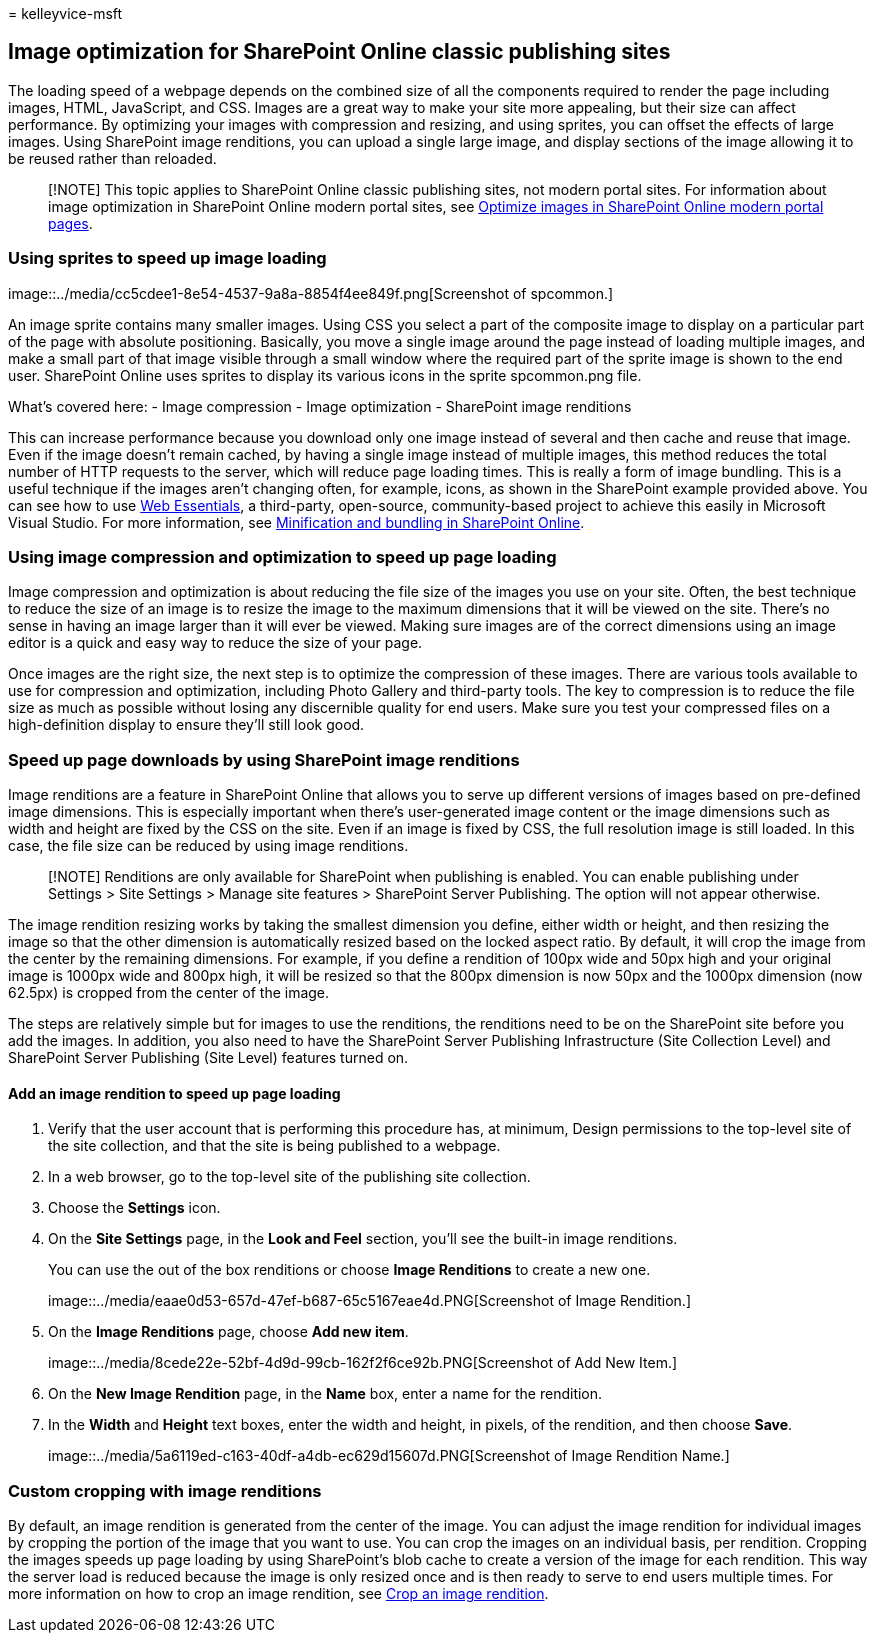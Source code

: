 = 
kelleyvice-msft

== Image optimization for SharePoint Online classic publishing sites

The loading speed of a webpage depends on the combined size of all the
components required to render the page including images, HTML,
JavaScript, and CSS. Images are a great way to make your site more
appealing, but their size can affect performance. By optimizing your
images with compression and resizing, and using sprites, you can offset
the effects of large images. Using SharePoint image renditions, you can
upload a single large image, and display sections of the image allowing
it to be reused rather than reloaded.

____
[!NOTE] This topic applies to SharePoint Online classic publishing
sites, not modern portal sites. For information about image optimization
in SharePoint Online modern portal sites, see
link:modern-image-optimization.md[Optimize images in SharePoint Online
modern portal pages].
____

=== Using sprites to speed up image loading

image::../media/cc5cdee1-8e54-4537-9a8a-8854f4ee849f.png[Screenshot of
spcommon.]

An image sprite contains many smaller images. Using CSS you select a
part of the composite image to display on a particular part of the page
with absolute positioning. Basically, you move a single image around the
page instead of loading multiple images, and make a small part of that
image visible through a small window where the required part of the
sprite image is shown to the end user. SharePoint Online uses sprites to
display its various icons in the sprite spcommon.png file.

What’s covered here: - Image compression - Image optimization -
SharePoint image renditions

This can increase performance because you download only one image
instead of several and then cache and reuse that image. Even if the
image doesn’t remain cached, by having a single image instead of
multiple images, this method reduces the total number of HTTP requests
to the server, which will reduce page loading times. This is really a
form of image bundling. This is a useful technique if the images aren’t
changing often, for example, icons, as shown in the SharePoint example
provided above. You can see how to use https://vswebessentials.com/[Web
Essentials], a third-party, open-source, community-based project to
achieve this easily in Microsoft Visual Studio. For more information,
see
link:./minification-and-bundling-in-sharepoint-online.md[Minification
and bundling in SharePoint Online].

=== Using image compression and optimization to speed up page loading

Image compression and optimization is about reducing the file size of
the images you use on your site. Often, the best technique to reduce the
size of an image is to resize the image to the maximum dimensions that
it will be viewed on the site. There’s no sense in having an image
larger than it will ever be viewed. Making sure images are of the
correct dimensions using an image editor is a quick and easy way to
reduce the size of your page.

Once images are the right size, the next step is to optimize the
compression of these images. There are various tools available to use
for compression and optimization, including Photo Gallery and
third-party tools. The key to compression is to reduce the file size as
much as possible without losing any discernible quality for end users.
Make sure you test your compressed files on a high-definition display to
ensure they’ll still look good.

=== Speed up page downloads by using SharePoint image renditions

Image renditions are a feature in SharePoint Online that allows you to
serve up different versions of images based on pre-defined image
dimensions. This is especially important when there’s user-generated
image content or the image dimensions such as width and height are fixed
by the CSS on the site. Even if an image is fixed by CSS, the full
resolution image is still loaded. In this case, the file size can be
reduced by using image renditions.

____
[!NOTE] Renditions are only available for SharePoint when publishing is
enabled. You can enable publishing under Settings > Site Settings >
Manage site features > SharePoint Server Publishing. The option will not
appear otherwise.
____

The image rendition resizing works by taking the smallest dimension you
define, either width or height, and then resizing the image so that the
other dimension is automatically resized based on the locked aspect
ratio. By default, it will crop the image from the center by the
remaining dimensions. For example, if you define a rendition of 100px
wide and 50px high and your original image is 1000px wide and 800px
high, it will be resized so that the 800px dimension is now 50px and the
1000px dimension (now 62.5px) is cropped from the center of the image.

The steps are relatively simple but for images to use the renditions,
the renditions need to be on the SharePoint site before you add the
images. In addition, you also need to have the SharePoint Server
Publishing Infrastructure (Site Collection Level) and SharePoint Server
Publishing (Site Level) features turned on.

==== Add an image rendition to speed up page loading

[arabic]
. Verify that the user account that is performing this procedure has, at
minimum, Design permissions to the top-level site of the site
collection, and that the site is being published to a webpage.
. In a web browser, go to the top-level site of the publishing site
collection.
. Choose the *Settings* icon.
. On the *Site Settings* page, in the *Look and Feel* section, you’ll
see the built-in image renditions.
+
You can use the out of the box renditions or choose *Image Renditions*
to create a new one.
+
image::../media/eaae0d53-657d-47ef-b687-65c5167eae4d.PNG[Screenshot of
Image Rendition.]
. On the *Image Renditions* page, choose *Add new item*.
+
image::../media/8cede22e-52bf-4d9d-99cb-162f2f6ce92b.PNG[Screenshot of
Add New Item.]
. On the *New Image Rendition* page, in the *Name* box, enter a name for
the rendition.
. In the *Width* and *Height* text boxes, enter the width and height, in
pixels, of the rendition, and then choose *Save*.
+
image::../media/5a6119ed-c163-40df-a4db-ec629d15607d.PNG[Screenshot of
Image Rendition Name.]

=== Custom cropping with image renditions

By default, an image rendition is generated from the center of the
image. You can adjust the image rendition for individual images by
cropping the portion of the image that you want to use. You can crop the
images on an individual basis, per rendition. Cropping the images speeds
up page loading by using SharePoint’s blob cache to create a version of
the image for each rendition. This way the server load is reduced
because the image is only resized once and is then ready to serve to end
users multiple times. For more information on how to crop an image
rendition, see
link:/sharepoint/dev/general-development/sharepoint-design-manager-device-channels[Crop
an image rendition].
